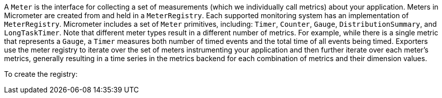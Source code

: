A `Meter` is the interface for collecting a set of measurements (which we individually call metrics) about your application. Meters in Micrometer are created from and held in a `MeterRegistry`. Each supported monitoring system has an implementation of `MeterRegistry`. Micrometer includes a set of `Meter` primitives, including: `Timer`, `Counter`, `Gauge`, `DistributionSummary`, and `LongTaskTimer`. Note that different meter types result in a different number of metrics. For example, while there is a single metric that represents a `Gauge`, a `Timer` measures both number of timed events and the total time of all events being timed. Exporters use the meter registry to iterate over the set of meters instrumenting your application and then further iterate over each meter's metrics, generally resulting in a time series in the metrics backend for each combination of metrics and their dimension values.

To create the registry:

ifeval::["{system}" == "atlas"]
[source,java]
----
AtlasConfig atlasConfig = new AtlasConfig() {
    @Override
    public Duration step() {
        return Duration.ofSeconds(10);
    }

    @Override
    public String get(String k) {
        return null; // accept the rest of the defaults
    }
};
MeterRegistry registry = new AtlasMeterRegistry(atlasConfig, Clock.SYSTEM);
----

Micrometer uses Netflix's https://github.com/netflix/spectator[Spectator] as the underlying instrumentation library when recording metrics destined for Atlas. `AtlasConfig` is an interface with a set of default methods. If, in the implementation of `get(String k)`, rather than returning `null`, you  instead bind it to a property source, you can override default configuration through properties prefixed with `atlas`. For example, if properties were loaded from a yml configuration:

[source,yml]
----
# The location of your Atlas server
atlas.uri: http://localhost:7101/api/v1/publish

# You will probably want to conditionally disable Atlas publishing in local development.
atlas.enabled: true

# The interval at which metrics are sent to Atlas. See Duration.parse for the expected format.
# The default is 1 minute.
atlas.step: PT1M
----
endif::[]

ifeval::["{system}" == "datadog"]
== Spectator-backed registry that pushes directly to datadoghq

Metrics are rate-normalized and pushed to datadoghq on a periodic interval. Rate normalization performed by the Spectator-backed registry yields datasets that are quite similar to those produced by dogstatsd.

.Two metrics with the same input data, one aggregated by dogstatsd and the other by the Spectator-backed registry.
image::img/datadog-agent-vs-api.png[Datadog Agent vs. API]

[source, java]
----
DatadogConfig config = new DatadogConfig() {
    @Override
    public Duration step() {
        return Duration.ofSeconds(10);
    }

    @Override
    public String get(String k) {
        return null; // accept the rest of the defaults
    }
};
MeterRegistry registry = new DatadogMeterRegistry(config, Clock.SYSTEM);
----

`DatadogConfig` is an interface with a set of default methods. If, in the implementation of `get(String k)`, rather than returning `null`, you instead bind it to a property source, you can override default configuration through properties prefixed with `datadog`. For example, if properties were loaded from a yml configuration:

[source, yaml]
----
datadog.apiKey: YOURKEY

# You will probably want disable Atlas publishing in a local development profile.
datadog.enabled: true

# The interval at which metrics are sent to Datadog. See Duration.parse for the expected format.
# The default is 10 seconds, which matches the Datadog Agent publishes at.
datadog.step: PT10S
----
endif::[]

ifeval::["{system}" == "influx"]
[source,java]
----
InfluxConfig influxConfig = new InfluxConfig() {
    @Override
    public Duration step() {
        return Duration.ofSeconds(10);
    }

    @Override
    public String get(String k) {
        return null; // accept the rest of the defaults
    }
};
MeterRegistry registry = new InfluxMeterRegistry(influxConfig, Clock.SYSTEM);
----

Micrometer uses Netflix's https://github.com/netflix/spectator[Spectator] as the underlying instrumentation library when recording metrics destined for Influx. `InfluxConfig` is an interface with a set of default methods. If, in the implementation of `get(String k)`, rather than returning `null`, you  instead bind it to a property source, you can override default configuration through properties prefixed with `atlas`. For example, if properties were loaded from a yml configuration:

[source,yml]
----
# The location of your Influx server's publish endpoint
influx.uri: http://localhost:8086/write

# You will probably want to conditionally disable Influx publishing in local development.
influx.enabled: true

# User authentication. These secrets should really be kept in a secret store like Hashicorp Vault and be made
# available as properties with a different mechanism.
influx.userName: myuser
influx.password: mypassword

# The interval at which metrics are sent to Influx. See Duration.parse for the expected format.
# The default is 10 seconds.
influx.step: PT10S
----
endif::[]